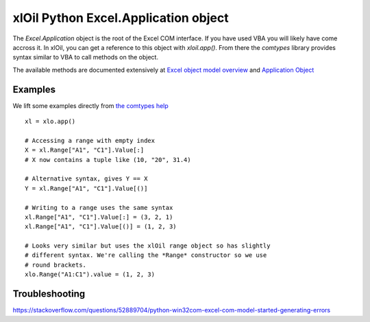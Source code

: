 =====================================
xlOil Python Excel.Application object
=====================================

The `Excel.Application` object is the root of the Excel COM interface.  If you have used VBA you 
will likely have come accross it.  In xlOil, you can get a reference to this object with 
`xloil.app()`. From there the `comtypes` library provides syntax similar to VBA to call methods
on the object.

The available methods are documented extensively at `Excel object model overview <https://docs.microsoft.com/en-us/visualstudio/vsto/excel-object-model-overview>`_
and `Application Object <https://docs.microsoft.com/en-us/office/vba/api/excel.application(object)>`_


Examples
--------

We lift some examples directly from `the comtypes help <https://pythonhosted.org/comtypes/>`_

::

    xl = xlo.app()

    # Accessing a range with empty index
    X = xl.Range["A1", "C1"].Value[:]
    # X now contains a tuple like (10, "20", 31.4)

    # Alternative syntax, gives Y == X
    Y = xl.Range["A1", "C1"].Value[()]

    # Writing to a range uses the same syntax
    xl.Range["A1", "C1"].Value[:] = (3, 2, 1)
    xl.Range["A1", "C1"].Value[()] = (1, 2, 3)

    # Looks very similar but uses the xlOil range object so has slightly
    # different syntax. We're calling the *Range* constructor so we use
    # round brackets.
    xlo.Range("A1:C1").value = (1, 2, 3)


Troubleshooting
---------------

https://stackoverflow.com/questions/52889704/python-win32com-excel-com-model-started-generating-errors